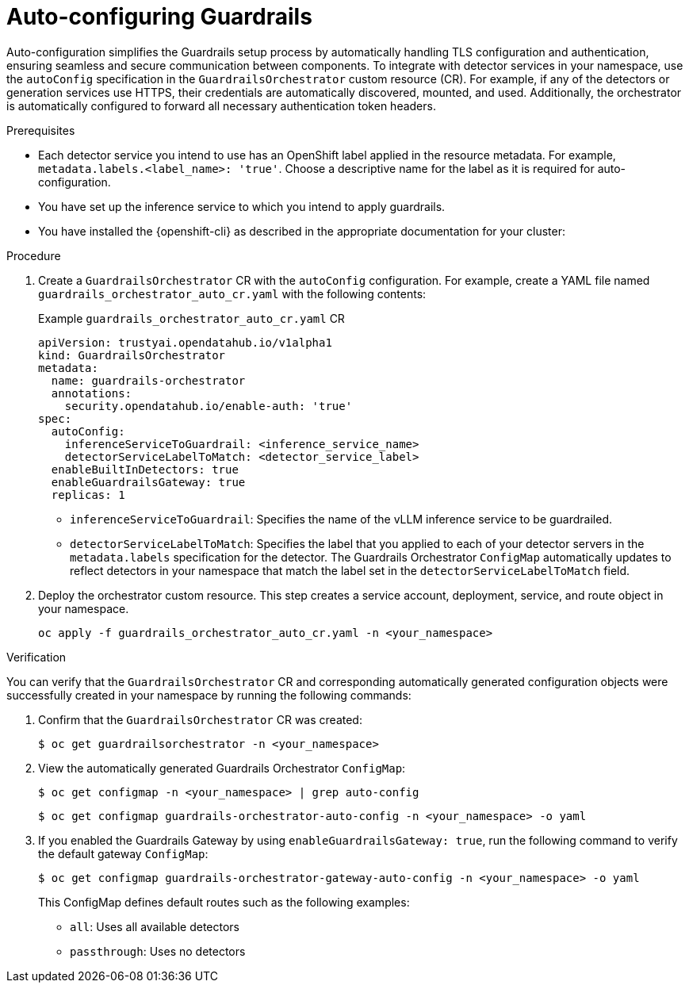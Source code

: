 :_module-type: PROCEDURE

[id='auto-configuring-guardrails_{context}']

= Auto-configuring Guardrails

[role='_abstract']
Auto-configuration simplifies the Guardrails setup process by automatically handling TLS configuration and authentication, ensuring seamless and secure communication between components. To integrate with detector services in your namespace, use the `autoConfig` specification in the `GuardrailsOrchestrator` custom resource (CR).
For example, if any of the detectors or generation services use HTTPS, their credentials are automatically discovered, mounted, and used. Additionally, the orchestrator is automatically configured to forward all necessary authentication token headers.

.Prerequisites
* Each detector service you intend to use has an OpenShift label applied in the resource metadata. For example, `metadata.labels.<label_name>: 'true'`. Choose a descriptive name for the label as it is required for auto-configuration.
* You have set up the inference service to which you intend to apply guardrails.
* You have installed the {openshift-cli} as described in the appropriate documentation for your cluster:
ifdef::upstream,self-managed[]
** link:https://docs.redhat.com/en/documentation/openshift_container_platform/{ocp-latest-version}/html/cli_tools/openshift-cli-oc#installing-openshift-cli[Installing the OpenShift CLI^] for OpenShift Container Platform  
** link:https://docs.redhat.com/en/documentation/red_hat_openshift_service_on_aws/{rosa-latest-version}/html/cli_tools/openshift-cli-oc#installing-openshift-cli[Installing the OpenShift CLI^] for {rosa-productname}
endif::[]
ifdef::cloud-service[]
** link:https://docs.redhat.com/en/documentation/openshift_dedicated/{osd-latest-version}/html/cli_tools/openshift-cli-oc#installing-openshift-cli[Installing the OpenShift CLI^] for OpenShift Dedicated  
** link:https://docs.redhat.com/en/documentation/red_hat_openshift_service_on_aws_classic_architecture/{rosa-classic-latest-version}/html/cli_tools/openshift-cli-oc#installing-openshift-cli[Installing the OpenShift CLI^] for {rosa-classic-productname}
endif::[]

.Procedure
. Create a `GuardrailsOrchestrator` CR with the `autoConfig` configuration. For example, create a YAML file named `guardrails_orchestrator_auto_cr.yaml` with the following contents:
+
.Example `guardrails_orchestrator_auto_cr.yaml` CR
[source,yaml]
----
apiVersion: trustyai.opendatahub.io/v1alpha1
kind: GuardrailsOrchestrator
metadata:
  name: guardrails-orchestrator
  annotations:
    security.opendatahub.io/enable-auth: 'true'
spec:
  autoConfig:
    inferenceServiceToGuardrail: <inference_service_name>
    detectorServiceLabelToMatch: <detector_service_label>
  enableBuiltInDetectors: true
  enableGuardrailsGateway: true
  replicas: 1
----
+
* `inferenceServiceToGuardrail`: Specifies the name of the vLLM inference service to be guardrailed.
* `detectorServiceLabelToMatch`: Specifies the label that you applied to each of your detector servers in the `metadata.labels` specification for the detector. The Guardrails Orchestrator `ConfigMap` automatically updates to reflect detectors in your namespace that match the label set in the `detectorServiceLabelToMatch` field.

. Deploy the orchestrator custom resource. This step creates a service account, deployment, service, and route object in your namespace.
+
[source,terminal]
----
oc apply -f guardrails_orchestrator_auto_cr.yaml -n <your_namespace>
----

.Verification
You can verify that the `GuardrailsOrchestrator` CR and corresponding automatically generated configuration objects were successfully created in your namespace by running the following commands:

. Confirm that the `GuardrailsOrchestrator` CR was created:
+
[source,terminal]
----
$ oc get guardrailsorchestrator -n <your_namespace>
----

. View the automatically generated Guardrails Orchestrator `ConfigMap`:
+
[source,terminal]
----
$ oc get configmap -n <your_namespace> | grep auto-config
----
+
[source,terminal]
----
$ oc get configmap guardrails-orchestrator-auto-config -n <your_namespace> -o yaml
----

. If you enabled the Guardrails Gateway by using `enableGuardrailsGateway: true`, run the following command to verify the default gateway `ConfigMap`:
+
[source,terminal]
----
$ oc get configmap guardrails-orchestrator-gateway-auto-config -n <your_namespace> -o yaml
----
+
This ConfigMap defines default routes such as the following examples:
+

* `all`: Uses all available detectors
* `passthrough`: Uses no detectors
